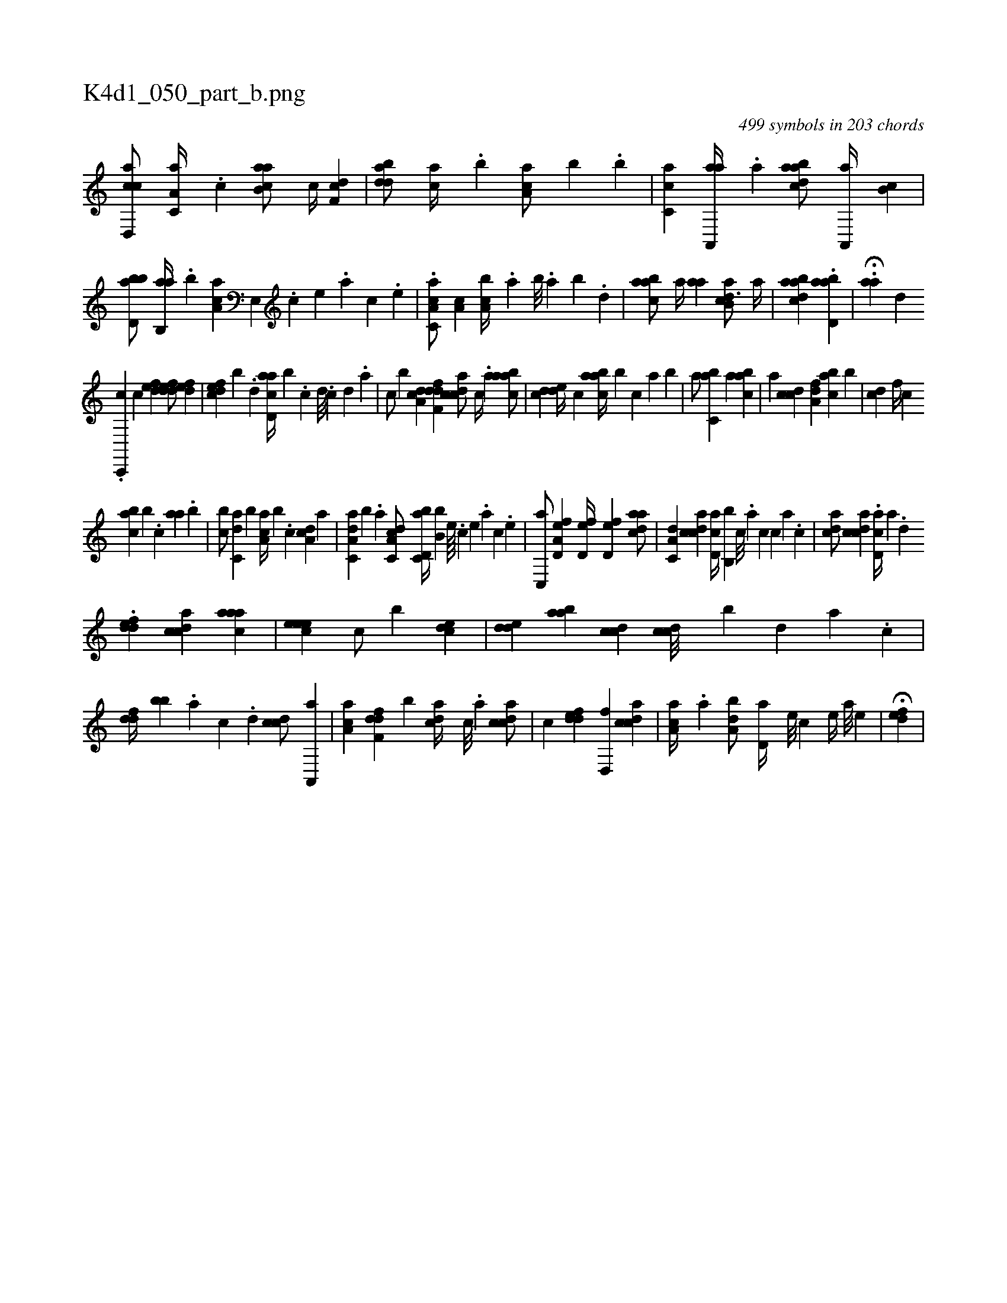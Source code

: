 X:1
%
%%titleleft true
%%tabaddflags 0
%%tabrhstyle grid
%
T:K4d1_050_part_b.png
C:499 symbols in 203 chords
L:1/4
K:italiantab
%
[d,,cca/] [,a,c,a//] .[c] [ab,ca/] [,,,c//] [,df,c] |\
	[,bdda/] [,,,ca//] .[,,b] [,aa,c/] [,,,,b] .[,,,b] |\
	[,,cc,a] [aa,,,a//] .[,,a] [abdca/] [a,,,a//] [,,b,c] |\
	[bbd,a/] [ab,,a//] .[,,b] [,aa,c] [,e,,#y///] .[,c] [,e] .[,a] [,c] .[,e] |\
	.[a,c,ca/] [,a,c] [a,bc//] .[,,a] [,,b///] .[,,a] [,,b] .[,,d] |\
	[aabc/] [,a//] [,,aa] [ab,cd3/4] [,,,a//] |\
	[abdca1] .[abd,a] |\
	.H[aa] [,,,,,d] 
%
.[,,c,,,c] [,,,,,,c] [,,def1] [,ddef/] [,,def] |\
	[,dfec] [,,,,b] .[,d] [acd,a//] [,,b] .[,c] [,d///] .[,c] [,d] .[a] |\
	[c/] [b] [,da,c1] [,dff,d] [,cdca/] [,,,c//] .[,,,a] [,abac/] |\
	[,,,cd] [,,de//] [,,,c] [,aabc//] [,,,,b] [,,,c] [,a] [,,,b] |\
	[,a/] [,,bc,a] [,a] [,,abc] |\
	[,a] [,,,ccd] [,,a,df] [,,bac] [,,b] |\
	[,,,cd] [,,f//] [,,,c] 
%
[,,abc] [,,,,b] .[,,,c] [,aa] .[,,,b] |\
	[,,bc/] [c,da] [b] [,a,ac//] [,,,,b] .[,,,c] [,da,c] [,,,,a] |\
	[aa,c,d] [,,,,,b] .[,,,a] [c,da,c/] [d,bc,a//] [b,b] [,,,,e////] .[,,,,c] [,,,,e] .[,,,,a] [,,,,c] .[,,,,e] |\
	[c,,a/] [a,d,ef] [,,d,ef//] [,,d,ef] [,daac/] |\
	[,a,c,d] [,cdca] [,d,ac//] [,b,,b] [,,c///] .[,,a] [,,c] [,,,c] [,,a] .[,,c] |\
	[,,dca/] [,cdca] .[,cd,a//] [,,,,a] .[,,d] .[,,#y/] 
%
[,ddef] [,cdca] [,aaac1] |\
	[,,eeec] [,,,,,c/] [,,,,,b] [,cde] |\
	[,dde] [aab] [ccd] [ccd///] [,,b] [,d] [a] .[c] |\
	[ddf//] [,bb] .[a] [c] .[d] [ccd/] [a,,,a] |\
	[,aa,c] [,dff,d] [,b] [,,cda//] [,c///] .[,a] [,cdca/] |\
	[,,,c] [,ddef] [,d,,f] [,cdca] |\
	[,aa,c//] .[,,,a] [,,ba,d/] [,,d,a//] [,,,,e///] [,,,,c] [,,,,e//] [,,,a///] [,,,,e] |\
	H[,,def] |
% number of items: 499


